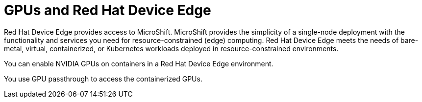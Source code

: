 // Module included in the following assemblies:
//
// * hardware_accelerators/about-hardware-accelerators.adoc

:_mod-docs-content-type: CONCEPT
[id="nvidia-gpu-red-hat-device-edge_{context}"]
= GPUs and Red Hat Device Edge

Red Hat Device Edge provides access to MicroShift. MicroShift provides the simplicity of a single-node deployment with the functionality and services you need for resource-constrained (edge) computing. Red Hat Device Edge meets the needs of bare-metal, virtual, containerized, or Kubernetes workloads deployed in resource-constrained environments.

You can enable NVIDIA GPUs on containers in a Red Hat Device Edge environment.

You use GPU passthrough to access the containerized GPUs.
